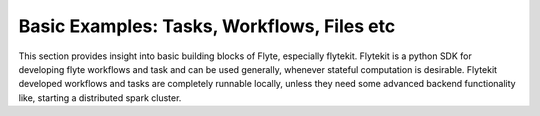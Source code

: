 .. _basic:

Basic Examples: Tasks, Workflows, Files etc
--------------------------------------------
This section provides insight into basic building blocks of Flyte, especially flytekit.
Flytekit is a python SDK for developing flyte workflows and task and can be used generally, whenever stateful computation is
desirable. Flytekit developed workflows and tasks are completely runnable locally, unless they need some advanced backend
functionality like, starting a distributed spark cluster.

